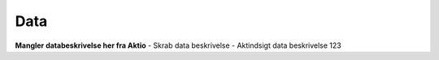 .. _data-home:

Data
====
**Mangler databeskrivelse her fra Aktio**
- Skrab data beskrivelse
- Aktindsigt data beskrivelse 123
